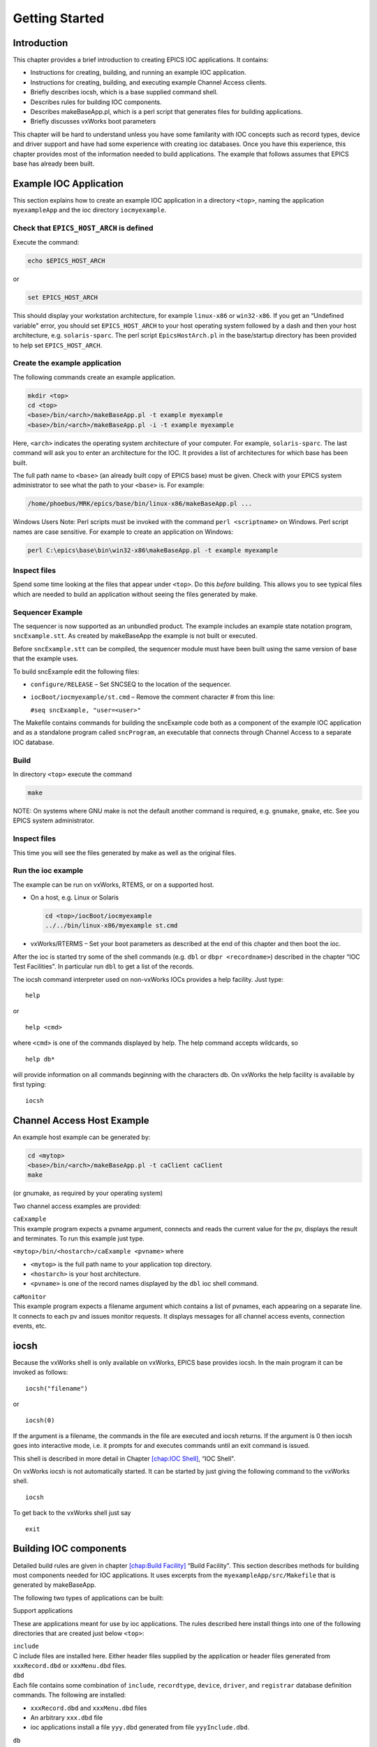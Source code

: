 Getting Started
===============

Introduction
------------

This chapter provides a brief introduction to creating EPICS IOC
applications. It contains:

-  Instructions for creating, building, and running an example IOC
   application.

-  Instructions for creating, building, and executing example Channel
   Access clients.

-  Briefly describes iocsh, which is a base supplied command shell.

-  Describes rules for building IOC components.

-  Describes makeBaseApp.pl, which is a perl script that generates files
   for building applications.

-  Briefly discusses vxWorks boot parameters

This chapter will be hard to understand unless you have some familarity
with IOC concepts such as record types, device and driver support and
have had some experience with creating ioc databases. Once you have this
experience, this chapter provides most of the information needed to
build applications. The example that follows assumes that EPICS base has
already been built.

.. _Example IOC Application:

Example IOC Application
-----------------------

This section explains how to create an example IOC application in a
directory ``<top>``, naming the application ``myexampleApp`` and the ioc
directory ``iocmyexample``.

Check that ``EPICS_HOST_ARCH`` is defined
~~~~~~~~~~~~~~~~~~~~~~~~~~~~~~~~~~~~~~~~~

Execute the command:

.. code:: sh

   echo $EPICS_HOST_ARCH

or

.. code:: sh

   set EPICS_HOST_ARCH

This should display your workstation architecture, for example
``linux-x86`` or ``win32-x86``. If you get an “Undefined variable"
error, you should set ``EPICS_HOST_ARCH`` to your host operating system
followed by a dash and then your host architecture, e.g.
``solaris-sparc``. The perl script ``EpicsHostArch.pl`` in the
base/startup directory has been provided to help set
``EPICS_HOST_ARCH``.

Create the example application
~~~~~~~~~~~~~~~~~~~~~~~~~~~~~~

The following commands create an example application.

.. code:: sh

   mkdir <top>
   cd <top>
   <base>/bin/<arch>/makeBaseApp.pl -t example myexample
   <base>/bin/<arch>/makeBaseApp.pl -i -t example myexample

Here, ``<arch>`` indicates the operating system architecture of your
computer. For example, ``solaris-sparc``. The last command will ask you
to enter an architecture for the IOC. It provides a list of
architectures for which base has been built.

The full path name to ``<base>`` (an already built copy of EPICS base)
must be given. Check with your EPICS system administrator to see what
the path to your ``<base>`` is. For example:

.. code:: sh

   /home/phoebus/MRK/epics/base/bin/linux-x86/makeBaseApp.pl ...

Windows Users Note: Perl scripts must be invoked with the command
``perl <scriptname>`` on Windows. Perl script names are case sensitive.
For example to create an application on Windows:

.. code:: sh

   perl C:\epics\base\bin\win32-x86\makeBaseApp.pl -t example myexample

Inspect files
~~~~~~~~~~~~~

Spend some time looking at the files that appear under ``<top>``. Do
this *before* building. This allows you to see typical files which are
needed to build an application without seeing the files generated by
make.

Sequencer Example
~~~~~~~~~~~~~~~~~

The sequencer is now supported as an unbundled product. The example
includes an example state notation program, ``sncExample.stt``. As
created by makeBaseApp the example is not built or executed.

Before ``sncExample.stt`` can be compiled, the sequencer module must
have been built using the same version of base that the example uses.

To build sncExample edit the following files:

-  ``configure/RELEASE`` – Set SNCSEQ to the location of the sequencer.

-  ``iocBoot/iocmyexample/st.cmd`` – Remove the comment character # from
   this line:

   ``#seq sncExample, "user=<user>"``

The Makefile contains commands for building the sncExample code both as
a component of the example IOC application and as a standalone program
called ``sncProgram``, an executable that connects through Channel
Access to a separate IOC database.

Build
~~~~~

In directory ``<top>`` execute the command

.. code:: sh

   make

NOTE: On systems where GNU make is not the default another command is
required, e.g. ``gnumake``, ``gmake``, etc. See you EPICS system
administrator.

.. _inspect-files-1:

Inspect files
~~~~~~~~~~~~~

This time you will see the files generated by make as well as the
original files.

Run the ioc example
~~~~~~~~~~~~~~~~~~~

The example can be run on vxWorks, RTEMS, or on a supported host.

-  On a host, e.g. Linux or Solaris

   .. code:: sh

      cd <top>/iocBoot/iocmyexample
      ../../bin/linux-x86/myexample st.cmd

-  vxWorks/RTERMS – Set your boot parameters as described at the end of
   this chapter and then boot the ioc.

After the ioc is started try some of the shell commands (e.g. ``dbl`` or
``dbpr <recordname>``) described in the chapter “IOC Test Facilities".
In particular run ``dbl`` to get a list of the records.

The iocsh command interpreter used on non-vxWorks IOCs provides a help
facility. Just type:

::

   help

or

::

   help <cmd>

where ``<cmd>`` is one of the commands displayed by help. The help
command accepts wildcards, so

::

   help db*

will provide information on all commands beginning with the characters
db. On vxWorks the help facility is available by first typing:

::

   iocsh

Channel Access Host Example
---------------------------

An example host example can be generated by:

.. code:: sh

   cd <mytop>
   <base>/bin/<arch>/makeBaseApp.pl -t caClient caClient
   make

(or gnumake, as required by your operating system)

Two channel access examples are provided:

| ``caExample``
| This example program expects a pvname argument, connects and reads the
  current value for the pv, displays the result and terminates. To run
  this example just type.

``<mytop>/bin/<hostarch>/caExample <pvname>`` where

-  ``<mytop>`` is the full path name to your application top directory.

-  ``<hostarch>`` is your host architecture.

-  ``<pvname>`` is one of the record names displayed by the ``dbl`` ioc
   shell command.

| ``caMonitor``
| This example program expects a filename argument which contains a list
  of pvnames, each appearing on a separate line. It connects to each pv
  and issues monitor requests. It displays messages for all channel
  access events, connection events, etc.

iocsh
-----

Because the vxWorks shell is only available on vxWorks, EPICS base
provides iocsh. In the main program it can be invoked as follows:

::

   iocsh("filename")

or

::

   iocsh(0)

If the argument is a filename, the commands in the file are executed and
iocsh returns. If the argument is 0 then iocsh goes into interactive
mode, i.e. it prompts for and executes commands until an exit command is
issued.

This shell is described in more detail in Chapter
`[chap:IOC Shell] <#chap:IOC Shell>`__, “IOC Shell".

On vxWorks iocsh is not automatically started. It can be started by just
giving the following command to the vxWorks shell.

::

   iocsh

To get back to the vxWorks shell just say

::

   exit

Building IOC components
-----------------------

Detailed build rules are given in chapter
`[chap:Build Facility] <#chap:Build Facility>`__ “Build Facility". This
section describes methods for building most components needed for IOC
applications. It uses excerpts from the ``myexampleApp/src/Makefile``
that is generated by makeBaseApp.

The following two types of applications can be built:

Support applications

These are applications meant for use by ioc applications. The rules
described here install things into one of the following directories that
are created just below ``<top>``:

| ``include``
| C include files are installed here. Either header files supplied by
  the application or header files generated from ``xxxRecord.dbd`` or
  ``xxxMenu.dbd`` files.

| ``dbd``
| Each file contains some combination of ``include``, ``recordtype``,
  ``device``, ``driver``, and ``registrar`` database definition
  commands. The following are installed:

-  ``xxxRecord.dbd`` and ``xxxMenu.dbd`` files

-  An arbitrary ``xxx.dbd`` file

-  ioc applications install a file ``yyy.dbd`` generated from file
   ``yyyInclude.dbd``.

| ``db``
| Files containing record instance definitions.

| ``lib/<arch>``
| All source modules are compiled and placed in shared or static library
  (win32 dll)

IOC applications

These are applications loaded into actual IOCs.

Binding to IOC components
~~~~~~~~~~~~~~~~~~~~~~~~~

Because many IOC components are bound only during ioc initialization,
some method of linking to the appropriate shared and/or static libraries
must be provided. The method used for IOCs is to generate, from an
``xxxInclude.dbd`` file, a C++ program that contains references to the
appropriate library modules. The following database definitions keywords
are used for this purpose:

::

   recordtype
   device
   driver
   function
   variable
   registrar

The method also requires that IOC components contain an appropriate
epicsExport statement. All components must contain the statement:

.. code:: c

   #include <epicsExport.h>

Any component that defines any exported functions must also contain:

.. code:: c

   #include <registryFunction.h>

Each record support module must contain a statement like:

::

   epicsExportAddress(rset,xxxRSET);

Each device support module must contain a statement like:

.. code:: c

   epicsExportAddress(dset,devXxxSoft);

Each driver support module must contain a statement like:

.. code:: c

   epicsExportAddress(drvet,drvXxx);

Functions are registered using an ``epicsRegisterFunction`` macro in the
C source file containing the function, along with a ``function``
statement in the application database description file. The makeBaseApp
example thus contains the following statements to register a pair of
functions for use with a subroutine record:

.. code:: c

   epicsRegisterFunction(mySubInit);
   epicsRegisterFunction(mySubProcess);

The database definition keyword ``variable`` forces a reference to an
integer or double variable, e.g. debugging variables. The
``xxxInclude.dbd`` file can contain definitions like:

::

   variable(asCaDebug,int)
   variable(myDefaultTimeout,double)

The code that defines the variables must include code like:

.. code:: c

   int asCaDebug = 0;
   epicsExportAddress(int,asCaDebug);

The keyword ``registrar`` signifies that the epics component supplies a
named registrar function that has the prototype:

.. code:: c

   typedef void (*REGISTRAR)(void);

This function normally registers things, as described in Chapter
`[Registry] <#Registry>`__, “Registry" on page . The makeBaseApp example
provides a sample iocsh command which is registered with the following
registrar function:

.. code:: c

   static void helloRegister(void) {
       iocshRegister(&helloFuncDef, helloCallFunc);
   }
   epicsExportRegistrar(helloRegister);

Makefile rules
~~~~~~~~~~~~~~

Building a support application.
^^^^^^^^^^^^^^^^^^^^^^^^^^^^^^^

.. code:: makefile

   # xxxRecord.h will be created from xxxRecord.dbd
   DBDINC += xxxRecord
   DBD += myexampleSupport.dbd

   LIBRARY_IOC += myexampleSupport

   myexampleSupport_SRCS += xxxRecord.c
   myexampleSupport_SRCS += devXxxSoft.c
   myexampleSupport_SRCS += dbSubExample.c

   myexampleSupport_LIBS += $(EPICS_BASE_IOC_LIBS)

The ``DBDINC`` rule looks for a file ``xxxRecord.dbd``. From this file a
file ``xxxRecord.h`` is created and installed into ``<top>/include``

The ``DBD`` rule finds ``myexampleSupport.dbd`` in the source directory
and installs it into ``<top>/dbd``

The ``LIBRARY_IOC`` variable requests that a library be created and
installed into ``<top>/lib/<arch>``

The ``myexampleSupport_SRCS`` statements name all the source files that
are compiled and put into the library.

The above statements are all that is needed for building many support
applications.

Building the IOC application
^^^^^^^^^^^^^^^^^^^^^^^^^^^^

The following statements build the IOC application:

.. code:: makefile

   PROD_IOC = myexample

   DBD += myexample.dbd

   # myexample.dbd will be made up from these files:
   myexample_DBD += base.dbd
   myexample_DBD += xxxSupport.dbd
   myexample_DBD += dbSubExample.dbd

   # <name>_registerRecordDeviceDriver.cpp will be created from <name>.dbd
   myexample_SRCS += myexample_registerRecordDeviceDriver.cpp
   myexample_SRCS_DEFAULT += myexampleMain.cpp
   myexample_SRCS_vxWorks += -nil-

   # Add locally compiled object code
   myexample_SRCS += dbSubExample.c

   # Add support from base/src/vxWorks if needed
   myexample_OBJS_vxWorks += $(EPICS_BASE_BIN)/vxComLibrary

   myexample_LIBS += myexampleSupport
   myexample_LIBS += $(EPICS_BASE_IOC_LIBS)

``PROD_IOC`` sets the name of the ioc application, here called
``myexample``.

| The DBD definition ``myexample.dbd`` will cause build rules to create
  the database definition include file
| ``myexampleInclude.dbd`` from files in the ``myexample_DBD``
  definition. For each filename in that definition, the created
  ``myexampleInclude.dbd`` will contain an include statement for that
  filename. In this case the created ``myexampleInclude.dbd`` file will
  contain the following lines.

::

   include "base.dbd"
   include "xxxSupport.dbd"
   include "dbSubExample.dbd"

When the DBD build rules find the created file ``myexampleInclude.dbd``,
the rules then call dbExpand which reads ``myexampleInclude.dbd`` to
generate file ``myexample.dbd``, and install it into ``<top>/dbd``.

| An arbitrary number of ``myexample_SRCS`` statements can be given.
  Names of the form
| ``<name>_registerRecordDeviceDriver.cpp,`` are special; when they are
  seen the perl script
| ``registerRecordDeviceDriver.pl`` is executed and given ``<name>.dbd``
  as input. This script generates the
  ``<name>_registerRecordDeviceDriver.cpp`` file automatically.

makeBaseApp.pl
--------------

``makeBaseApp.pl`` is a perl script that creates application areas. It
can create the following:

-  ``<top>/Makefile``

-  ``<top>/configure`` – This directory contains the files needed by the
   EPICS build system.

-  ``<top>/xxxApp`` – A set of directories and associated files for a
   major sub-module.

-  ``<top>/iocBoot`` – A subdirectory and associated files.

-  ``<top>/iocBoot/iocxxx`` – A subdirectory and files for a single ioc.

``makeBaseApp.pl`` creates directories and then copies template files
into the newly created directories while expanding macros in the
template files. EPICS base provides two sets of template files: simple
and example. These are meant for simple applications. Each site,
however, can create its own set of template files which may provide
additional functionality. This section describes the functionality of
makeBaseApp itself, the next section provides details about the simple
and example templates.

Usage
~~~~~

makeBaseApp has four possible forms of command line:

.. code:: sh

   <base>/bin/<arch>/makeBaseApp.pl -h

Provides help.

.. code:: sh

   <base>/bin/<arch>/makeBaseApp.pl -l [options]

List the application templates available. This invocation does not alter
the current directory.

.. code:: sh

   <base>/bin/<arch>/makeBaseApp.pl [-t type] [options] app ... 

Create application directories.

.. code:: sh

   <base>/bin/<arch>/makeBaseApp.pl -i -t type [options] ioc ... 

Create ioc boot directories.

Options for all command forms:

| ``-b base``
| Provides the full path to EPICS base. If not specified, the value is
  taken from the EPICS_BASE entry in config/RELEASE. If the config
  directory does not exist, the path is taken from the command-line that
  was used to invoke makeBaseApp

| ``-T template``
| Set the template top directory (where the application templates are).
  If not specified, the template path is taken from the TEMPLATE_TOP
  entry in config/RELEASE. If the config directory does not exist the
  path is taken from the environment variable EPICS_MBA_TEMPLATE_TOP, or
  if this is not set the templates from EPICS base are used.

| ``-d``
| Verbose output (useful for debugging)

Arguments unique to ``makeBaseApp.pl [-t type] [options] app ...``:

| ``app``
| One or more application names (the created directories will have “App"
  appended to this name)

| ``-t type``
| Set the template type (use the ``-l`` invocation to get a list of
  valid types). If this option is not used, type is taken from the
  environment variable EPICS_MBA_DEF_APP_TYPE, or if that is not set the
  values “default" and then “example" are tried.

Arguments unique to ``makeBaseApp.pl -i [options] ioc ...``:

| ``ioc``
| One or more IOC names (the created directories will have “ioc”
  prepended to this name).

| ``-a arch``
| Set the IOC architecture (e.g. vxWorks-68040). If ``-a arch`` is not
  specified, you will be prompted.

Environment Variables:
~~~~~~~~~~~~~~~~~~~~~~

| ``EPICS_MBA_DEF_APP_TYPE``
| Application type you want to use as default

| ``EPICS_MBA_TEMPLATE_TOP``
| Template top directory

Description
~~~~~~~~~~~

To create a new ``<top>`` issue the commands:

.. code:: sh

   mkdir <top>
   cd <top>
   <base>/bin/<arch>/makeBaseApp.pl -t <type> <app> ... 
   <base>/bin/<arch>/makeBaseApp.pl -i -t <type> <ioc> ...

makeBaseApp does the following:

-  ``EPICS_BASE`` is located by checking the following in order:

   -  If the ``-b`` option is specified its value is used.

   -  If a ``<top>/configure/RELEASE`` file exists and defines a value
      for ``EPICS_BASE`` it is used.

   -  It is obtained from the invocation of the makeBaseApp program. For
      this to work, the full path name to the ``makeBaseApp.pl`` script
      in the EPICS base release you are using must be given.

-  ``TEMPLATE_TOP`` is located in a similar fashion:

   -  If the ``-T`` option is specified its value is used.

   -  If a ``<top>/configure/RELEASE`` file exists and defines a value
      for ``TEMPLATE_TOP`` it is used.

   -  If ``EPICS_MBA_TEMPLATE_TOP`` is defined its value is used.

   -  It is set equal to ``<epics_base>/templates/makeBaseApp/top``

-  If ``-l`` is specified the list of application types is listed and
   makeBaseApp terminates.

-  If ``-i`` is specified and ``-a`` is not then the user is prompted
   for the IOC architecture.

-  The application type is determined by checking the following in
   order:

   -  If ``-t`` is specified it is used.

   -  If ``EPICS_MBA_DEF_APP_TYPE`` is defined its value is used.

   -  If a template ``defaultApp`` exists, the application type is set
      equal to default.

   -  If a template ``exampleApp`` exists, the application type is set
      equal to example.

-  If the application type is not found in ``TEMPLATE_TOP``, makeBaseApp
   issues an error and terminates.

-  If ``Makefile`` does not exist, it is created.

-  If directory ``configure`` does not exist, it is created and
   populated with all the ``configure`` files.

-  If ``-i`` is specified:

   -  If directory ``iocBoot`` does not exist, it is created and the
      files from the template boot directory are copied into it.

   -  For each ``<ioc>`` specified on the command line a directory
      ``iocBoot/ioc<ioc>`` is created and populated with the files from
      the template (with ``ReplaceLine()`` tag replacement, see below).

-  If ``-i`` is NOT specified:

   -  For each ``<app>`` specified on the command line a directory
      ``<app>App`` is created and populated with the directory tree from
      the template (with ``ReplaceLine()`` tag replacement, see below).

Tag Replacement within a Template
~~~~~~~~~~~~~~~~~~~~~~~~~~~~~~~~~

When copying certain files from the template to the new application
structure, makeBaseApp replaces some predefined tags in the name or text
of the files concerned with values that are known at the time. An
application template can extend this functionality as follows:

Two perl subroutines are defined within makeBaseApp:

| ``ReplaceFilename``
| This substitutes for the following in names of any file taken from the
  templates.

::

       _APPNAME_
       _APPTYPE_

| ``ReplaceLine``
| This substitutes for the following in each line of each file taken
  from the templates:

::

       _USER_
       _EPICS_BASE_
       _ARCH_
       _APPNAME_
       _APPTYPE_
       _TEMPLATE_TOP_
       _IOC_

If the application type directory has a file named ``Replace.pl``, this
file may:

-  Replace one or both of the above subroutines with its own versions.

-  Provide a subroutine ``ReplaceFilenameHook($file)`` which will be
   called at the end of the subroutine ``ReplaceFilename`` described
   above.

-  Provide a subroutine ``ReplaceLineHook($line)`` which is called at
   the end of ``ReplaceLine``.

-  Include other code which is run after the command line options have
   been interpreted.

makeBaseApp templetes provided with base
~~~~~~~~~~~~~~~~~~~~~~~~~~~~~~~~~~~~~~~~

support
^^^^^^^

This creates files appropriate for building a support application.

ioc
^^^

Without the ``-i`` option, this creates files appropriate for building
an ioc application. With the ``-i`` option it creates an ioc boot
directory.

example
^^^^^^^

Without the ``-i`` option it creates files for running an example. Both
a support and an ioc application are built. With the ``-i`` option it
creates an ioc boot directory that can be used to run the example.

caClient
^^^^^^^^

This builds two Channel Access clients.

caServer
^^^^^^^^

This builds an example Portable Access Server.

vxWorks boot parameters
-----------------------

The vxWorks boot parameters are set via the console serial port on your
IOC. Life is much easier if you can connect the console to a terminal
window on your workstation. On Linux the ‘screen’ program lets you
communicate through a local serial port; run ``screen /dev/ttyS0`` if
the IOC is connected to ``ttyS0``.

The vxWorks boot parameters look something like the following:

::

   boot device            : xxx
   processor number       : 0
   host name              : xxx
   file name              : <full path to board support>/vxWorks
   inet on ethernet (e)   : xxx.xxx.xxx.xxx:<netmask>
   host inet (h)          : xxx.xxx.xxx.xxx
   user (u)               : xxx
   ftp password (pw)      : xxx
   flags (f)              : 0x0
   target name (tn)       : <hostname for this inet address>
   startup script (s)     : <top>/iocBoot/iocmyexample/st.cmd

The actual values for each field are site and IOC dependent. Two fields
that you can change at will are the vxWorks boot image and the location
of the startup script.

Note that the full path name for the correct board support boot image
must be specified. If bootp is used the same information will need to be
placed in the bootp host’s configuration database instead.

When your boot parameters are set properly, just press the reset button
on your IOC, or use the ``@`` command to commence booting. You will find
it VERY convenient to have the console port of the IOC attached to a
scrolling window on your workstation.

RTEMS boot procedure
--------------------

RTEMS uses the vendor-supplied bootstrap mechanism so the method for
booting an IOC depends upon the hardware in use.

Booting from a BOOTP/DHCP/TFTP server
~~~~~~~~~~~~~~~~~~~~~~~~~~~~~~~~~~~~~

Many boards can use BOOTP/DHCP to read their network configuration and
then use TFTP to read the applicaion program. RTEMS can then use TFTP or
NFS to read startup scripts and configuration files. If you are using
TFTP to read the startup scripts and configuration files you must
install the EPICS application files on your TFTP server as follows:

-  Copy all ``db/xxx`` files to
   ``<tftpbase>/epics/<target_hostname\>/db/xxx``.

-  Copy all ``dbd/xxx`` files to
   ``<tftpbase>/epics/<target_hostname>/dbd/xxx``.

-  Copy the ``st.cmd`` script to
   ``<tftpbase>/epics/<target_hostname>/st.cmd``.

Use DHCP site-specific option 129 to specify the path to the IOC startup
script.

Motorola PPCBUG boot parameters
~~~~~~~~~~~~~~~~~~~~~~~~~~~~~~~

Motorola single-board computers which employ PPCBUG should have their
‘NIOT’ parameters set up like:

| ``Controller LUN =00``
| ``Device LUN     =00``
| ``Node Control Memory Address =FFE10000``
| ``Client IP Address      =``\ ‘Dotted-decimal’ IP address of IOC
| ``Server IP Address      =``\ ‘Dotted-decimal’ IP address of TFTP/NFS
  server
| ``Subnet IP Address Mask =``\ ‘Dotted-decimal’ IP address of subnet
  mask (255.255.255.0 for class C subnet)
| ``Broadcast IP Address   =``\ ‘Dotted-decimal’ IP address of subnet
  broadcast address
| ``Gateway IP Address     =``\ ‘Dotted-decimal’ IP address of network
  gateway (0.0.0.0 if none)
| ``Boot File Name         =``\ Path to application bootable image
  (..../bin/RTEMS-mvme2100/test.boot)
| ``Argument File Name     =``\ Path to application startup script
  (..../iocBoot/ioctest/st.cmd)
| ``Boot File Load Address         =001F0000`` (actual value depends on
  BSP)
| ``Boot File Execution Address    =001F0000`` (actual value depends on
  BSP)
| ``Boot File Execution Delay      =00000000``
| ``Boot File Length               =00000000``
| ``Boot File Byte Offset          =00000000``
| ``BOOTP/RARP Request Retry       =00``
| ``TFTP/ARP Request Retry         =00``
| ``Trace Character Buffer Address =00000000``

Motorola MOTLOAD boot parameters
~~~~~~~~~~~~~~~~~~~~~~~~~~~~~~~~

Motrola single-board computers which employ MOTLOAD should have their
network ‘Global Environment Variable’ parameters set up like:

| ``mot-/dev/enet0-cipa=``\ ‘Dotted-decimal’ IP address of IOC
| ``mot-/dev/enet0-sipa=``\ ‘Dotted-decimal’ IP address of TFTP/NFS
  server
| ``mot-/dev/enet0-snma=``\ ‘Dotted-decimal’ IP address of subnet mask
  (255.255.255.0 for class C subnet)
| ``mot-/dev/enet0-gipa=``\ ‘Dotted-decimal’ IP address of network
  gateway (omit if none)
| ``mot-/dev/enet0-file=``\ Path to application bootable image
  (..../bin/RTEMS-mvme5500/test.boot)
| ``rtems-client-name=``\ IOC name (mot-/dev/enet0-cipa will be used if
  this parameter is missing)
| ``rtems-dns-server=``\ ’Dotted-decimal’ IP address of domain name
  server (omit if none)
| ``rtems-dns-domainname=``\ Domain name (if this parameter is omitted
  the compiled-in value will be used)
| ``epics-script=``\ Path to application startup script
  (..../iocBoot/ioctest/st.cmd)

The ``mot-script-boot`` parameter should be set up like:

::

   tftpGet -a4000000 -cxxx -sxxx -mxxx -gxxx -d/dev/enet0
           -f..../bin/RTEMS-mvme5500/test.boot
   netShut
   go -a4000000

where the ``-c``, ``-s``, ``-m`` and ``-g`` values should match the
cipa, sipa, snma and gipa values, respectively and the ``-f`` value
should match the file value.

RTEMS NFS access
~~~~~~~~~~~~~~~~

For IOCs which use NFS for remote file access the EPICS initialization
code uses the startup script pathname to determine the parameters for
the initial NFS mount. If the startup script pathname begins with a
‘``/``’ the first component of the pathname is used as both the server
path and the local mount point. If the startup script pathname does not
begin with a ‘``/``’ the first component of the pathname is used as the
local mount point and the server path is “``/tftpboot/``” followed by
the first component of the pathname. This allows the NFS client used for
EPICS file access and the TFTP client used for bootstrapping the
application to have a similar view of the remote filesystem.

RTEMS ‘Cexp’
~~~~~~~~~~~~

The RTEMS ‘Cexp’ add-on package provides the ability to load object
modules at application run-time. If your RTEMS build includes this
package you can load RTEMS IOC applications in the same fashion as
vxWorks IOC applications.
